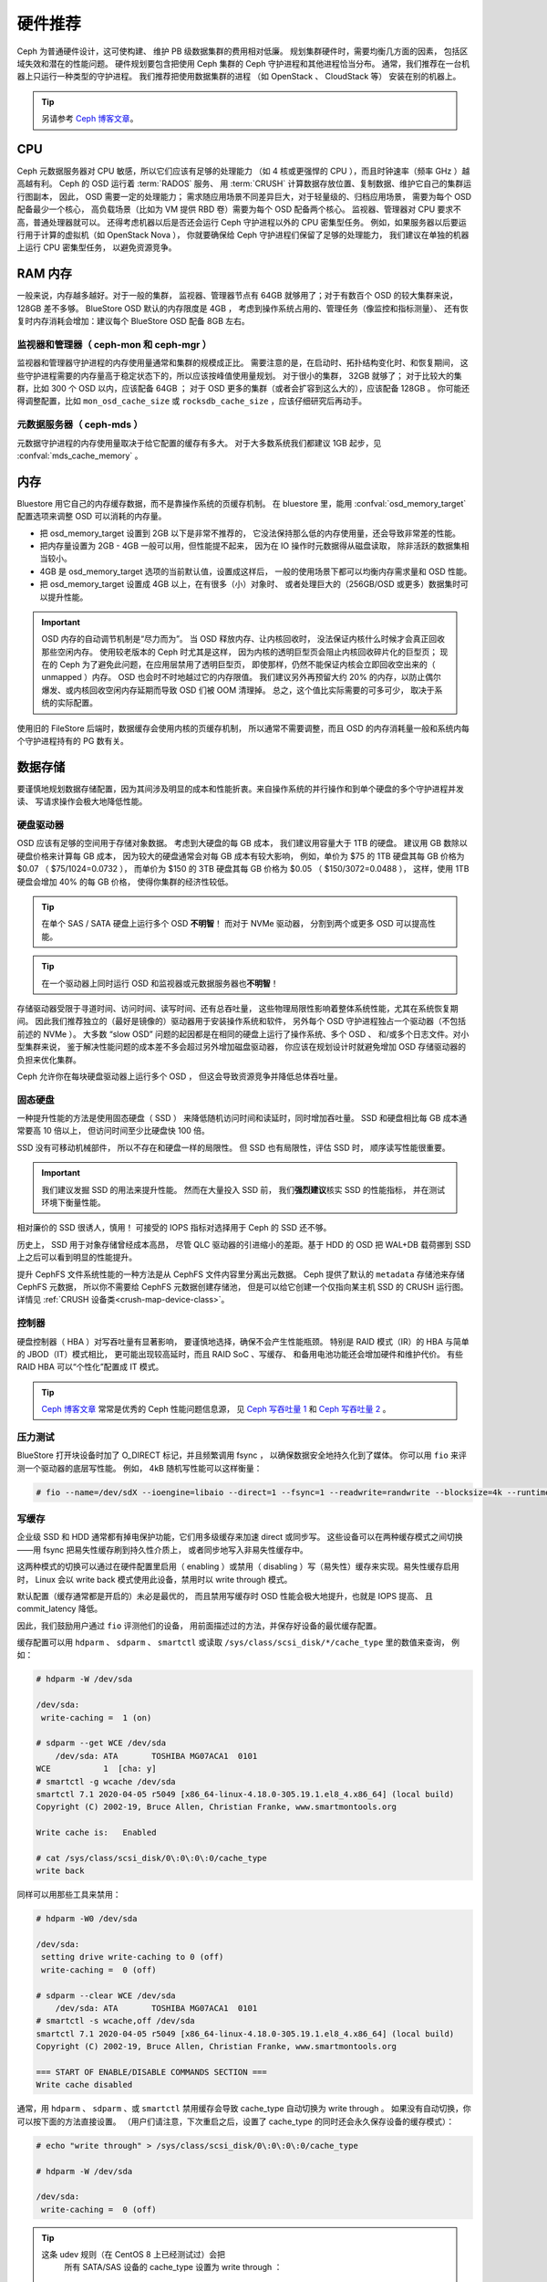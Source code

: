 .. _hardware-recommendations:

==========
 硬件推荐
==========

Ceph 为普通硬件设计，这可使构建、
维护 PB 级数据集群的费用相对低廉。
规划集群硬件时，需要均衡几方面的因素，
包括区域失效和潜在的性能问题。
硬件规划要包含把使用 Ceph 集群的 Ceph 守护进程和其他进程恰当分布。
通常，我们推荐在一台机器上只运行一种类型的守护进程。
我们推荐把使用数据集群的进程
（如 OpenStack 、 CloudStack 等）
安装在别的机器上。


.. tip:: 另请参考 `Ceph 博客文章`_\ 。


CPU
===

Ceph 元数据服务器对 CPU 敏感，所以它们应该有足够的处理能力
（如 4 核或更强悍的 CPU ），而且时钟速率（频率 GHz ）越高越有利。
Ceph 的 OSD 运行着 :term:`RADOS` 服务、
用 :term:`CRUSH` 计算数据存放位置、复制数据、维护它自己的集群运行图副本，
因此， OSD 需要一定的处理能力；
需求随应用场景不同差异巨大，对于轻量级的、归档应用场景，
需要为每个 OSD 配备最少一个核心，
高负载场景（比如为 VM 提供 RBD 卷）需要为每个 OSD 配备两个核心。
监视器、管理器对 CPU 要求不高，普通处理器就可以。
还得考虑机器以后是否还会运行 Ceph 守护进程以外的 CPU 密集型任务。
例如，如果服务器以后要运行用于计算的虚拟机（如 OpenStack Nova ），
你就要确保给 Ceph 守护进程们保留了足够的处理能力，
我们建议在单独的机器上运行 CPU 密集型任务，
以避免资源竞争。


RAM 内存
========
.. RAM

一般来说，内存越多越好。对于一般的集群，
监视器、管理器节点有 64GB 就够用了；对于有数百个 OSD 的较大集群来说，
128GB 差不多够。 BlueStore OSD 默认的内存限度是 4GB ，
考虑到操作系统占用的、管理任务（像监控和指标测量）、
还有恢复时内存消耗会增加：建议每个 BlueStore OSD 配备 8GB 左右。

监视器和管理器（ ceph-mon 和 ceph-mgr ）
----------------------------------------
.. Monitors and managers (ceph-mon and ceph-mgr)

监视器和管理器守护进程的内存使用量通常和集群的规模成正比。
需要注意的是，在启动时、拓扑结构变化时、和恢复期间，
这些守护进程需要的内存量高于稳定状态下的，所以应该按峰值使用量规划。
对于很小的集群， 32GB 就够了；
对于比较大的集群，比如 300 个 OSD 以内，应该配备 64GB ；
对于 OSD 更多的集群（或者会扩容到这么大的），应该配备 128GB 。
你可能还得调整配置，比如 ``mon_osd_cache_size`` 或
``rocksdb_cache_size`` ，应该仔细研究后再动手。

元数据服务器（ ceph-mds ）
--------------------------
.. Metadata servers (ceph-mds)

元数据守护进程的内存使用量取决于给它配置的缓存有多大。
对于大多数系统我们都建议 1GB 起步，见 :confval:`mds_cache_memory` 。


内存
====
.. Memory

Bluestore 用它自己的内存缓存数据，而不是靠操作系统的页缓存机制。
在 bluestore 里，能用 :confval:`osd_memory_target` 配置选项来\
调整 OSD 可以消耗的内存量。

- 把 osd_memory_target 设置到 2GB 以下是非常不推荐的，
  它没法保持那么低的内存使用量，还会导致非常差的性能。

- 把内存量设置为 2GB - 4GB 一般可以用，但性能提不起来，
  因为在 IO 操作时元数据得从磁盘读取，
  除非活跃的数据集相当较小。

- 4GB 是 osd_memory_target 选项的当前默认值，设置成这样后，
  一般的使用场景下都可以均衡内存需求量和 OSD 性能。

- 把 osd_memory_target 设置成 4GB 以上，在有很多（小）对象时、
  或者处理巨大的（256GB/OSD 或更多）数据集时可以提升性能。

.. important:: OSD 内存的自动调节机制是“尽力而为”。
   当 OSD 释放内存、让内核回收时，
   没法保证内核什么时候才会真正回收那些空闲内存。
   使用较老版本的 Ceph 时尤其是这样，
   因为内核的透明巨型页会阻止内核回收碎片化的巨型页；
   现在的 Ceph 为了避免此问题，在应用层禁用了透明巨型页，
   即使那样，仍然不能保证内核会立即回收空出来的（ unmapped ）内存。
   OSD 也会时不时地越过它的内存限值。
   我们建议另外再预留大约 20% 的内存，以防止偶尔爆发、或\
   内核回收空闲内存延期而导致 OSD 们被 OOM 清理掉。
   总之，这个值比实际需要的可多可少，
   取决于系统的实际配置。

使用旧的 FileStore 后端时，数据缓存会使用内核的页缓存机制，
所以通常不需要调整，而且 OSD 的内存消耗量一般和系统内\
每个守护进程持有的 PG 数有关。



数据存储
========
.. Data Storage

要谨慎地规划数据存储配置，因为其间涉及明显的成本和性能折衷。\
来自操作系统的并行操作和到单个硬盘的多个守护进程并发读、
写请求操作会极大地降低性能。

硬盘驱动器
----------
.. Hard Disk Drives

OSD 应该有足够的空间用于存储对象数据。
考虑到大硬盘的每 GB 成本，
我们建议用容量大于 1TB 的硬盘。
建议用 GB 数除以硬盘价格来计算每 GB 成本，
因为较大的硬盘通常会对每 GB 成本有较大影响，
例如，单价为 $75 的 1TB 硬盘其每 GB 价格为 $0.07 （ $75/1024=0.0732 ），
而单价为 $150 的 3TB 硬盘其每 GB 价格为 $0.05 （ $150/3072=0.0488 ），
这样，使用 1TB 硬盘会增加 40% 的每 GB 价格，
使得你集群的经济性较低。

.. tip:: 在单个 SAS / SATA 硬盘上运行多个 OSD **不明智**\ ！
   而对于 NVMe 驱动器，
   分割到两个或更多 OSD 可以提高性能。

.. tip:: 在一个驱动器上同时运行 OSD 和\
   监视器或元数据服务器也\ **不明智**\ ！

存储驱动器受限于寻道时间、访问时间、读写时间、还有总吞吐量，
这些物理局限性影响着整体系统性能，尤其在系统恢复期间。
因此我们推荐独立的（最好是镜像的）驱动器用于安装操作系统和软件，
另外每个 OSD 守护进程独占一个驱动器（不包括前述的 NVMe ）。
大多数 “slow OSD” 问题的起因都是在相同的硬盘上运行了操作系统、多个 OSD 、
和/或多个日志文件。对小型集群来说，
鉴于解决性能问题的成本差不多会超过另外增加磁盘驱动器，
你应该在规划设计时就避免增加 OSD 存储驱动器的负担来优化集群。

Ceph 允许你在每块硬盘驱动器上运行多个 OSD ，
但这会导致资源竞争并降低总体吞吐量。

固态硬盘
--------
.. Solid State Drives

一种提升性能的方法是使用固态硬盘（ SSD ）
来降低随机访问时间和读延时，同时增加吞吐量。
SSD 和硬盘相比每 GB 成本通常要高 10 倍以上，
但访问时间至少比硬盘快 100 倍。

SSD 没有可移动机械部件，
所以不存在和硬盘一样的局限性。
但 SSD 也有局限性，评估 SSD 时，
顺序读写性能很重要。

.. important:: 我们建议发掘 SSD 的用法来提升性能。
   然而在大量投入 SSD 前，
   我们\ **强烈建议**\ 核实 SSD 的性能指标，
   并在测试环境下衡量性能。

相对廉价的 SSD 很诱人，慎用！
可接受的 IOPS 指标对选择用于 Ceph 的 SSD 还不够。

历史上， SSD 用于对象存储曾经成本高昂，
尽管 QLC 驱动器的引进缩小的差距。基于 HDD 的 OSD
把 WAL+DB 载荷挪到 SSD 上之后可以看到明显的性能提升。

提升 CephFS 文件系统性能的一种方法是从 CephFS 文件内容里分离出元数据。
Ceph 提供了默认的 ``metadata`` 存储池来存储 CephFS 元数据，
所以你不需要给 CephFS 元数据创建存储池，
但是可以给它创建一个仅指向某主机 SSD 的 CRUSH 运行图。
详情见 :ref:`CRUSH 设备类<crush-map-device-class>`\ 。


控制器
------
.. Controllers

硬盘控制器（ HBA ）对写吞吐量有显著影响，
要谨慎地选择，确保不会产生性能瓶颈。
特别是 RAID 模式（IR）的 HBA 与简单的 JBOD（IT）模式相比，
更可能出现较高延时，而且 RAID SoC 、写缓存、
和备用电池功能还会增加硬件和维护代价。
有些 RAID HBA 可以“个性化”配置成 IT 模式。

.. tip:: `Ceph 博客文章`_ 常常是优秀的 Ceph 性能问题信息源，
   见 `Ceph 写吞吐量 1`_ 和 `Ceph 写吞吐量 2`_ 。


压力测试
--------
.. Benchmarking

BlueStore 打开块设备时加了 O_DIRECT 标记，并且频繁调用 fsync ，
以确保数据安全地持久化到了媒体。
你可以用 ``fio`` 来评测一个驱动器的底层写性能。
例如， 4kB 随机写性能可以这样衡量：

.. code-block:: console

   # fio --name=/dev/sdX --ioengine=libaio --direct=1 --fsync=1 --readwrite=randwrite --blocksize=4k --runtime=300

写缓存
------
.. Write Caches

企业级 SSD 和 HDD 通常都有掉电保护功能，它们用多级缓存来加速 direct 或同步写。
这些设备可以在两种缓存模式之间切换——用 fsync 把易失性缓存刷到持久性介质上，
或者同步地写入非易失性缓存中。

这两种模式的切换可以通过在硬件配置里启用（ enabling ）或\
禁用（ disabling ）写（易失性）缓存来实现。易失性缓存启用时，
Linux 会以 write back 模式使用此设备，禁用时以 write through 模式。

默认配置（缓存通常都是开启的）未必是最优的，
而且禁用写缓存时 OSD 性能会极大地提升，也就是 IOPS 提高、
且 commit_latency 降低。

因此，我们鼓励用户通过 ``fio`` 评测他们的设备，
用前面描述过的方法，并保存好设备的最优缓存配置。

缓存配置可以用 ``hdparm`` 、 ``sdparm`` 、 ``smartctl`` 或\
读取 ``/sys/class/scsi_disk/*/cache_type`` 里的数值来查询，
例如：

.. code-block:: console

    # hdparm -W /dev/sda

    /dev/sda:
     write-caching =  1 (on)

    # sdparm --get WCE /dev/sda
        /dev/sda: ATA       TOSHIBA MG07ACA1  0101
    WCE           1  [cha: y]
    # smartctl -g wcache /dev/sda
    smartctl 7.1 2020-04-05 r5049 [x86_64-linux-4.18.0-305.19.1.el8_4.x86_64] (local build)
    Copyright (C) 2002-19, Bruce Allen, Christian Franke, www.smartmontools.org

    Write cache is:   Enabled

    # cat /sys/class/scsi_disk/0\:0\:0\:0/cache_type
    write back

同样可以用那些工具来禁用：

.. code-block:: console

    # hdparm -W0 /dev/sda

    /dev/sda:
     setting drive write-caching to 0 (off)
     write-caching =  0 (off)

    # sdparm --clear WCE /dev/sda
        /dev/sda: ATA       TOSHIBA MG07ACA1  0101
    # smartctl -s wcache,off /dev/sda
    smartctl 7.1 2020-04-05 r5049 [x86_64-linux-4.18.0-305.19.1.el8_4.x86_64] (local build)
    Copyright (C) 2002-19, Bruce Allen, Christian Franke, www.smartmontools.org

    === START OF ENABLE/DISABLE COMMANDS SECTION ===
    Write cache disabled

通常，用 ``hdparm`` 、 ``sdparm`` 、或 ``smartctl`` 禁用缓存会\
导致 cache_type 自动切换为 write through 。
如果没有自动切换，你可以按下面的方法直接设置。
（用户们请注意，下次重启之后，设置了 cache_type 的同时\
还会永久保存设备的缓存模式）：

.. code-block:: console

    # echo "write through" > /sys/class/scsi_disk/0\:0\:0\:0/cache_type

    # hdparm -W /dev/sda

    /dev/sda:
     write-caching =  0 (off)

.. tip:: 这条 udev 规则（在 CentOS 8 上已经测试过）会把\
   所有 SATA/SAS 设备的 cache_type 设置为 write through ：

  .. code-block:: console

    # cat /etc/udev/rules.d/99-ceph-write-through.rules
    ACTION=="add", SUBSYSTEM=="scsi_disk", ATTR{cache_type}:="write through"

.. tip:: 这条 udev 规则（在 CentOS 7 上已经测试过）会把\
   所有 SATA/SAS 设备的 cache_type 设置为 write through ：

  .. code-block:: console

    # cat /etc/udev/rules.d/99-ceph-write-through-el7.rules
    ACTION=="add", SUBSYSTEM=="scsi_disk", RUN+="/bin/sh -c 'echo write through > /sys/class/scsi_disk/$kernel/cache_type'"

.. tip:: ``sdparm`` 工具可以用于一次性查看、更改\
   多个设备的易失性写缓存：

  .. code-block:: console

    # sdparm --get WCE /dev/sd*
        /dev/sda: ATA       TOSHIBA MG07ACA1  0101
    WCE           0  [cha: y]
        /dev/sdb: ATA       TOSHIBA MG07ACA1  0101
    WCE           0  [cha: y]
    # sdparm --clear WCE /dev/sd*
        /dev/sda: ATA       TOSHIBA MG07ACA1  0101
        /dev/sdb: ATA       TOSHIBA MG07ACA1  0101


其他注意事项
------------
.. Additional Considerations

你可以在同一主机上运行多个 OSD ，
但要确保 OSD 硬盘总吞吐量不超过为客户端提供读写服务所需的网络带宽；
还要考虑集群在每台主机上所存储的数据占总体的百分比，
如果一台主机所占百分比太大而它挂了，
就可能导致诸如超过 ``full ratio`` 的问题，
此问题会使 Ceph 中止运作以防数据丢失。

如果每台主机运行多个 OSD ，也得保证内核是最新的。
参阅\ `操作系统推荐`_\ 里关于 ``glibc`` 和 ``syncfs(2)`` 的部分，
确保在运行多个 OSD 的时候硬件性能能达到期望值。


网络
====
.. Networks

机架之间至少要配备 10Gbps 以上的网络连接。
通过 1Gbps 的网络复制 1TB 数据需要 3 小时，而 10TB 需要 30 小时！
相比之下，如果使用 10Gbps 复制时间可分别缩减到 20 分钟和 1 小时。
在一个 PB 级集群中， OSD 磁盘失败是常态，而非异常；
在性价比合理的的前提下，系统管理员想让 PG
尽快从 ``degraded`` （降级）状态恢复到 ``active + clean`` 状态。
另外，有些部署工具使用了 VLAN 来提高硬件和网络线路的可管理性。
VLAN 使用 802.1q 协议，还需要采用支持 VLAN 功能的网卡和交换机，
增加的硬件成本可用节省的运营（网络安装、维护）成本抵消。
使用 VLAN 来处理集群和计算栈\
（如 OpenStack 、 CloudStack 等等）之间的 VM 流量时，
采用 10G 或更高速率的以太网更合算；到 2020 年，
40Gb 或 25/50/100 Gb 的网络在生产集群上很普遍。

每个网络的机架路由器到骨干网路由器的带宽应该更大，
通常 40Gbp/s 以上。

服务器硬件应配置底板管理控制器
（ Baseboard Management Controller, BMC ），
管理和部署工具也普遍会使用 BMC ，
尤其是通过 IPMI 或 Redfish ，
所以请权衡带外网络管理的成本/效益，
此程序管理着 SSH 访问、 VM 映像上传、
操作系统安装、端口管理、等等，
会徒增网络负载。运营 3 个网络有点夸张了，
但是每条流量路径都表明，部署一个大型数据集群前\
要仔细考虑潜在容量、吞吐量、性能瓶颈。


故障域
======
.. Failure Domains

故障域指任何导致不能访问一个或多个 OSD 的故障，
可以是主机上停止的进程、硬盘故障、操作系统崩溃、
有问题的网卡、损坏的电源、断网、断电等等。
规划硬件需求时，要在多个需求间寻求平衡点，
像付出很多努力减少故障域带来的成本削减、
隔离每个潜在故障域增加的成本。


最低硬件推荐
============
.. Minimum Hardware Recommendations

Ceph 可以运行在廉价的普通硬件上，小型生产集群和开发集群可以在\
一般的硬件上。

+--------------+----------------+-----------------------------------------+
|  进程        | 规范           | 最低建议                                |
+==============+================+=========================================+
| ``ceph-osd`` | 处理器         | - 1 core minimum                        |
|              |                | - 1 core per 200-500 MB/s               |
|              |                | - 1 core per 1000-3000 IOPS             |
|              |                |                                         |
|              |                | * Results are before replication.       |
|              |                | * Results may vary with different       |
|              |                |   CPU models and Ceph features.         |
|              |                |   (erasure coding, compression, etc)    |
|              |                | * ARM processors specifically may       |
|              |                |   require additional cores.             |
|              |                | * Actual performance depends on many    |
|              |                |   factors including drives, net, and    |
|              |                |   client throughput and latency.        |
|              |                |   Benchmarking is highly recommended.   |
|              +----------------+-----------------------------------------+
|              | RAM            | - 4GB+ per daemon (more is better)      |
|              |                | - 2-4GB often functions (may be slow)   |
|              |                | - Less than 2GB not recommended         |
|              +----------------+-----------------------------------------+
|              | 存储卷宗       |  1x storage drive per daemon            |
|              +----------------+-----------------------------------------+
|              | DB/WAL         |  1x SSD partition per daemon (optional) |
|              +----------------+-----------------------------------------+
|              | 网络           |  1x 1GbE+ NICs (10GbE+ recommended)     |
+--------------+----------------+-----------------------------------------+
| ``ceph-mon`` | 处理器         | - 2 cores minimum                       |
|              +----------------+-----------------------------------------+
|              | RAM            |  2-4GB+ per daemon                      |
|              +----------------+-----------------------------------------+
|              | 磁盘空间       |  60 GB per daemon                       |
|              +----------------+-----------------------------------------+
|              | 网络           |  1x 1GbE+ NICs                          |
+--------------+----------------+-----------------------------------------+
| ``ceph-mds`` | 处理器         | - 2 cores minimum                       |
|              +----------------+-----------------------------------------+
|              | RAM            |  2GB+ per daemon                        |
|              +----------------+-----------------------------------------+
|              | 磁盘空间       |  1 MB per daemon                        |
|              +----------------+-----------------------------------------+
|              | 网络           |  1x 1GbE+ NICs                          |
+--------------+----------------+-----------------------------------------+

.. tip:: 如果在只有一块硬盘的机器上运行 OSD ，
   要把数据和操作系统分别放到不同分区；
   一般来说，我们推荐操作系统和数据\
   分别使用不同的硬盘。





.. _Ceph 博客文章: https://ceph.com/community/blog/
.. _Ceph 写吞吐量 1: http://ceph.com/community/ceph-performance-part-1-disk-controller-write-throughput/
.. _Ceph 写吞吐量 2: http://ceph.com/community/ceph-performance-part-2-write-throughput-without-ssd-journals/
.. _给存储池指定 OSD: ../../rados/operations/crush-map#placing-different-pools-on-different-osds
.. _操作系统推荐: ../os-recommendations
